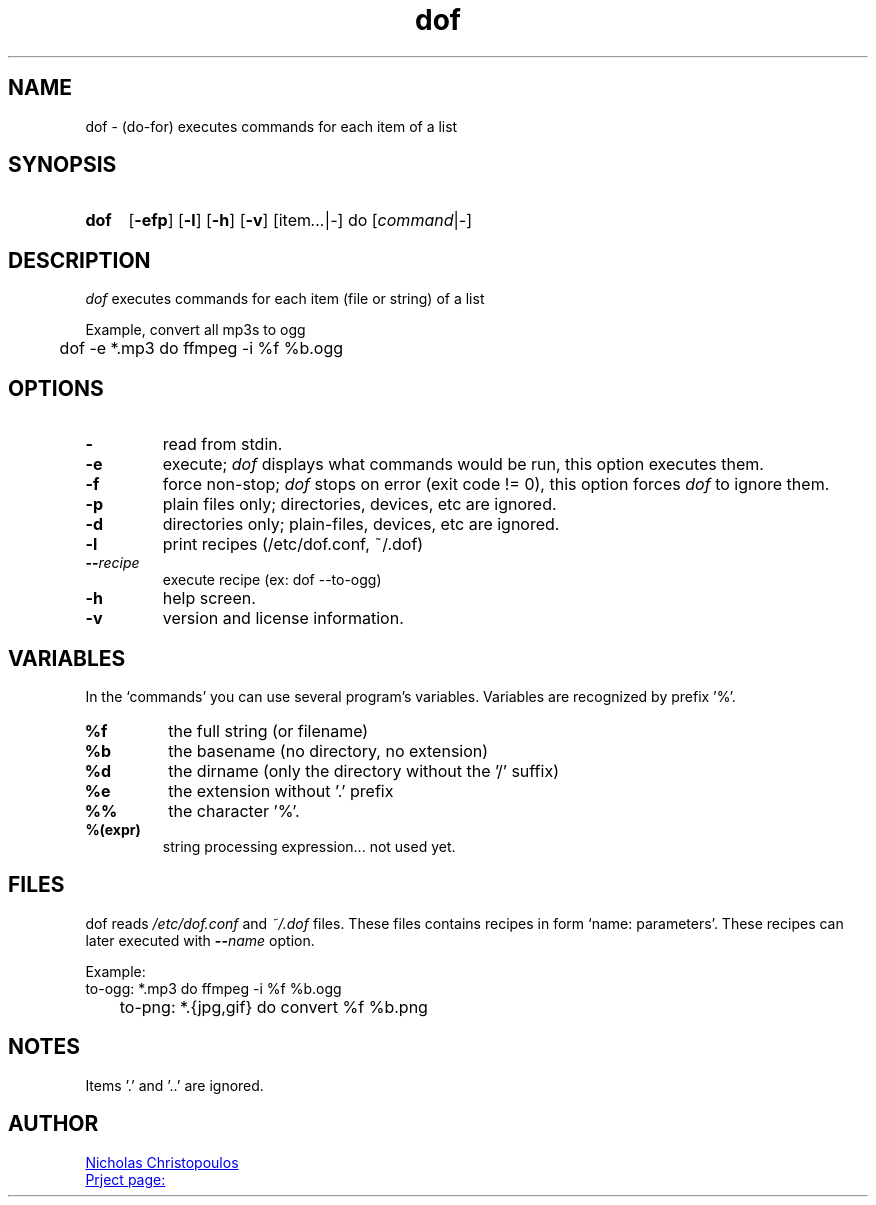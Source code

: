 \# exec: groff dof.1 -Tascii -man | less
\#
\# .TH cmd-name section [date [version [page-descr]]]
.TH dof 1 "12 Mar 2019" "v1.0" "User Commands"
.SH NAME
dof \- (do-for) executes commands for each item of a list
.SH SYNOPSIS
\# .SY command; .OP \-efp...; .OP \-d cs; .OP \-f fam; ...; .RI [ parameter .\|.\|. ]; .YS;
.SY dof
.OP \-efp
.OP \-l
.OP \-h
.OP \-v
.RI [item .\|.\|. | - ]\ do\ [ command | - ]
.SH DESCRIPTION
\fIdof\fR executes commands for each item (file or string) of a list
.PP
Example, convert all mp3s to ogg
.EX
	dof -e *.mp3 do ffmpeg -i %f %b.ogg
.EE
.SH OPTIONS
.TP
.BR \-
read from stdin.
.TP
.BR \-e
execute; \fIdof\fR displays what commands would be run, this option executes them.
.TP
.BR \-f
force non-stop; \fIdof\fR stops on error (exit code != 0), this option forces \fIdof\fR to ignore them.
.TP
.BR \-p
plain files only; directories, devices, etc are ignored.
.TP
.BR \-d
directories only; plain-files, devices, etc are ignored.
.TP
.BR \-l
print recipes (/etc/dof.conf, ~/.dof)
.TP
.BR \-\-\fIrecipe\fR
execute recipe (ex: dof --to-ogg)
.TP
.BR \-h
help screen.
.TP
.BR \-v
version and license information.
.SH VARIABLES
In the `commands' you can use several program's variables. Variables are recognized by prefix '%'.
.TP
.BR %f
the full string (or filename)
.TP
.BR %b
the basename (no directory, no extension)
.TP
.BR %d
the dirname (only the directory without the '/' suffix) 
.TP
.BR %e
the extension without '.' prefix
.TP
.BR %%
the character '%'.
.TP
.BR %(expr)
string processing expression... not used yet.
.SH FILES
dof reads \fI/etc/dof.conf\fR and \fI~/.dof\fR files.
These files contains recipes in form `name: parameters'.
These recipes can later executed with \fB--\fIname\fR option.
.PP
Example:
.EX
	to-ogg: *.mp3 do ffmpeg -i %f %b.ogg
	to-png: *.{jpg,gif} do convert %f %b.png
.EE
.SH NOTES
.TP
Items '.' and '..' are ignored.
\# .SH SEE ALSO
\# command1(section), command2(section)
.SH AUTHOR
.MT nereus@\:freemail.gr
Nicholas Christopoulos
.ME
.br
.UR https://github.com/nereusx/unix-utils
Prject page:
.UE
\# EOF

